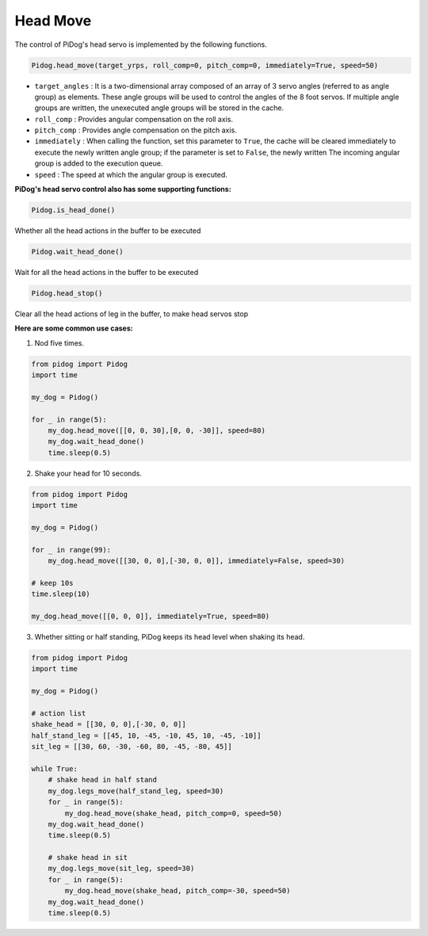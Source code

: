 Head Move
=========

The control of PiDog's head servo is implemented by the following functions.

.. code-block:: python

    Pidog.head_move(target_yrps, roll_comp=0, pitch_comp=0, immediately=True, speed=50)

* ``target_angles`` : It is a two-dimensional array composed of an array of 3 servo angles (referred to as angle group) as elements. These angle groups will be used to control the angles of the 8 foot servos. If multiple angle groups are written, the unexecuted angle groups will be stored in the cache.
* ``roll_comp`` : Provides angular compensation on the roll axis.
* ``pitch_comp`` : Provides angle compensation on the pitch axis.
* ``immediately`` : When calling the function, set this parameter to ``True``, the cache will be cleared immediately to execute the newly written angle group; if the parameter is set to ``False``, the newly written The incoming angular group is added to the execution queue.
* ``speed`` : The speed at which the angular group is executed.


**PiDog's head servo control also has some supporting functions:**


.. code-block:: python

    Pidog.is_head_done()

Whether all the head actions in the buffer to be executed

.. code-block:: python

    Pidog.wait_head_done()

Wait for all the head actions in the buffer to be executed

.. code-block:: python

    Pidog.head_stop()

Clear all the head actions of leg in the buffer, to make head servos stop


**Here are some common use cases:**

1. Nod five times.

.. code-block:: python

    from pidog import Pidog
    import time

    my_dog = Pidog()

    for _ in range(5):
        my_dog.head_move([[0, 0, 30],[0, 0, -30]], speed=80)
        my_dog.wait_head_done()
        time.sleep(0.5)

2. Shake your head for 10 seconds.

.. code-block:: python

    from pidog import Pidog
    import time

    my_dog = Pidog()

    for _ in range(99):
        my_dog.head_move([[30, 0, 0],[-30, 0, 0]], immediately=False, speed=30)

    # keep 10s
    time.sleep(10)

    my_dog.head_move([[0, 0, 0]], immediately=True, speed=80)

3. Whether sitting or half standing, PiDog keeps its head level when shaking its head.

.. code-block:: python

    from pidog import Pidog
    import time

    my_dog = Pidog()

    # action list
    shake_head = [[30, 0, 0],[-30, 0, 0]]
    half_stand_leg = [[45, 10, -45, -10, 45, 10, -45, -10]]
    sit_leg = [[30, 60, -30, -60, 80, -45, -80, 45]]

    while True:
        # shake head in half stand
        my_dog.legs_move(half_stand_leg, speed=30)
        for _ in range(5):
            my_dog.head_move(shake_head, pitch_comp=0, speed=50)
        my_dog.wait_head_done()
        time.sleep(0.5)

        # shake head in sit
        my_dog.legs_move(sit_leg, speed=30)
        for _ in range(5):
            my_dog.head_move(shake_head, pitch_comp=-30, speed=50)
        my_dog.wait_head_done()
        time.sleep(0.5)

